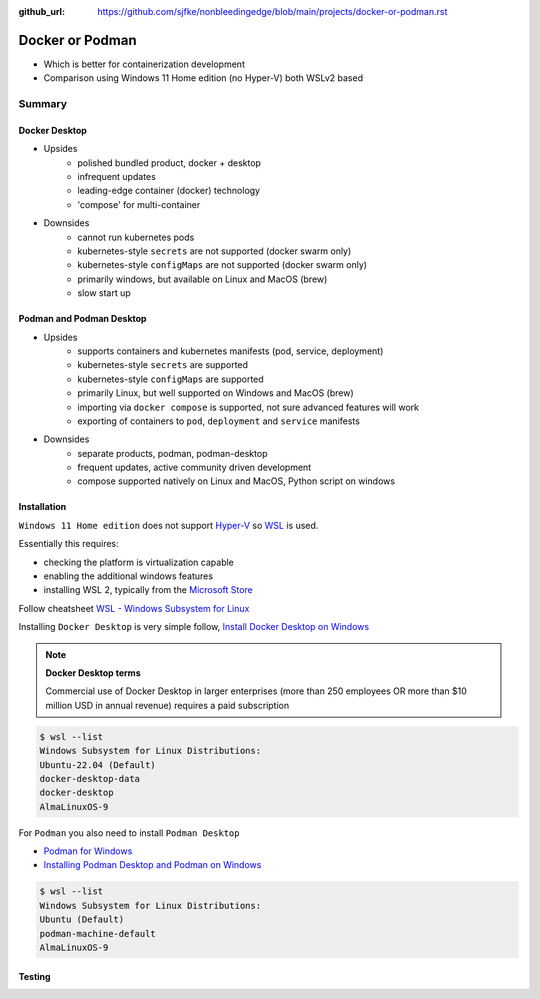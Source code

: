 :github_url: https://github.com/sjfke/nonbleedingedge/blob/main/projects/docker-or-podman.rst

================
Docker or Podman
================

* Which is better for containerization development
* Comparison using Windows 11 Home edition (no Hyper-V) both WSLv2 based

#######
Summary
#######

**************
Docker Desktop
**************

* Upsides
    * polished bundled product, docker + desktop
    * infrequent updates
    * leading-edge container (docker) technology
    * 'compose' for multi-container
* Downsides
    * cannot run kubernetes pods
    * kubernetes-style ``secrets`` are not supported (docker swarm only)
    * kubernetes-style ``configMaps`` are not supported (docker swarm only)
    * primarily windows, but available on Linux and MacOS (brew)
    * slow start up


*************************
Podman and Podman Desktop
*************************

* Upsides
    * supports containers and kubernetes manifests (pod, service, deployment)
    * kubernetes-style ``secrets`` are supported
    * kubernetes-style ``configMaps`` are supported
    * primarily Linux, but well supported on Windows and MacOS (brew)
    * importing via ``docker compose`` is supported, not sure advanced features will work
    * exporting of containers to ``pod``, ``deployment`` and ``service`` manifests
* Downsides
    * separate products, podman, podman-desktop
    * frequent updates, active community driven development
    * compose supported natively on Linux and MacOS, Python script on windows

************
Installation
************

``Windows 11 Home edition`` does not support `Hyper-V <https://techcommunity.microsoft.com/t5/educator-developer-blog/step-by-step-enabling-hyper-v-for-use-on-windows-11/ba-p/3745905>`_ so `WSL <https://learn.microsoft.com/en-us/windows/wsl/about>`_ is used.

Essentially this requires:

* checking the platform is virtualization capable
* enabling the additional windows features
* installing WSL 2, typically from the `Microsoft Store <https://apps.microsoft.com/>`_

Follow cheatsheet `WSL - Windows Subsystem for Linux <https://nonbleedingedge.com/cheatsheets/windows-tricks.html#wsl-windows-subsystem-for-linux>`_

Installing ``Docker Desktop`` is very simple follow,
`Install Docker Desktop on Windows <https://docs.docker.com/desktop/install/windows-install/>`_

.. note::

    **Docker Desktop terms**

    Commercial use of Docker Desktop in larger enterprises (more than 250 employees OR more
    than $10 million USD in annual revenue) requires a paid subscription

.. code-block:: console

    $ wsl --list
    Windows Subsystem for Linux Distributions:
    Ubuntu-22.04 (Default)
    docker-desktop-data
    docker-desktop
    AlmaLinuxOS-9


For ``Podman`` you also need to install ``Podman Desktop``

* `Podman for Windows <https://github.com/containers/podman/blob/main/docs/tutorials/podman-for-windows.md>`_
* `Installing Podman Desktop and Podman on Windows <https://podman-desktop.io/docs/installation/windows-install>`_

.. code-block:: console

    $ wsl --list
    Windows Subsystem for Linux Distributions:
    Ubuntu (Default)
    podman-machine-default
    AlmaLinuxOS-9

*******
Testing
*******



